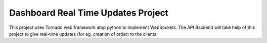 ***********************************
Dashboard Real Time Updates Project
***********************************

This project uses Tornado web framework atop python to implement WebSockets. The API Backend will take help of this project to give real-time updates (for eg. creation of order) to the clients.